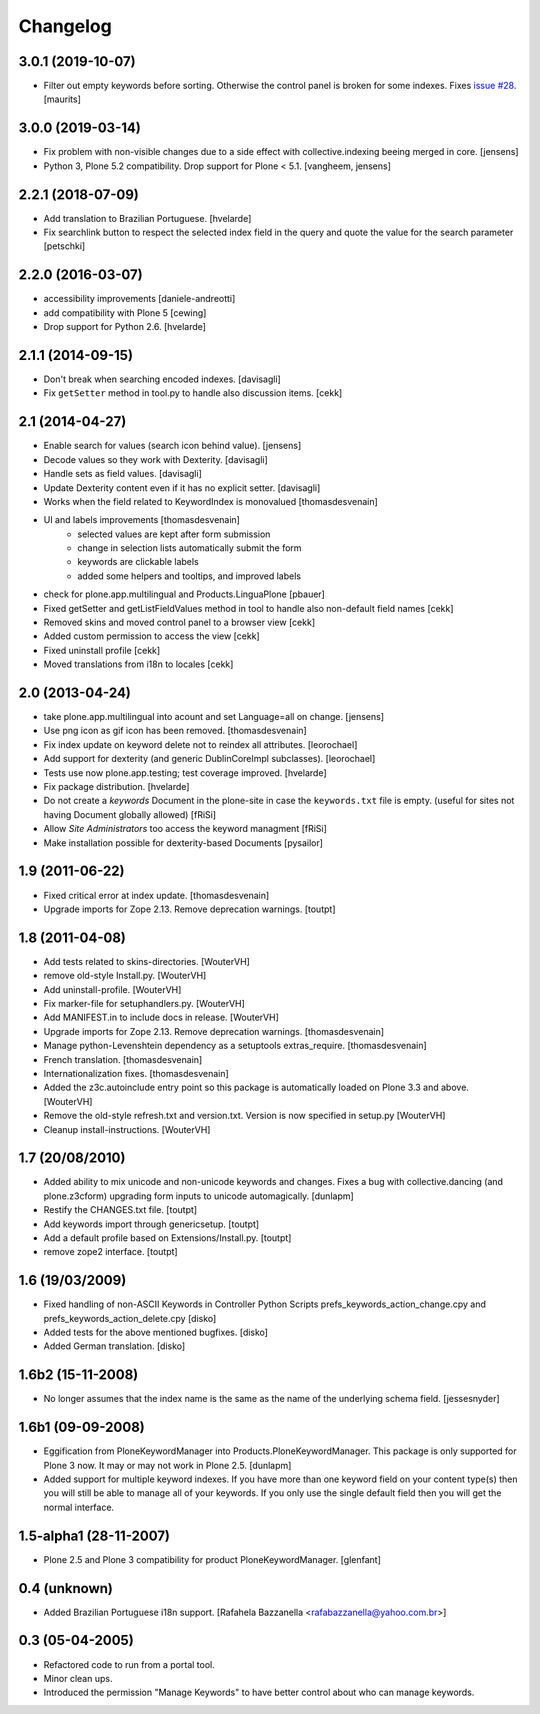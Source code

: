 Changelog
=========

3.0.1 (2019-10-07)
------------------

- Filter out empty keywords before sorting.
  Otherwise the control panel is broken for some indexes.
  Fixes `issue #28 <https://github.com/collective/Products.PloneKeywordManager/issues/28>`_.
  [maurits]


3.0.0 (2019-03-14)
------------------

- Fix problem with non-visible changes due to a side effect with collective.indexing beeing merged in core.
  [jensens]

- Python 3, Plone 5.2 compatibility.
  Drop support for Plone < 5.1.
  [vangheem, jensens]


2.2.1 (2018-07-09)
------------------

- Add translation to Brazilian Portuguese.
  [hvelarde]

- Fix searchlink button to respect the selected index field in the query
  and quote the value for the search parameter
  [petschki]


2.2.0 (2016-03-07)
------------------

- accessibility improvements
  [daniele-andreotti]

- add compatibility with Plone 5
  [cewing]

- Drop support for Python 2.6.
  [hvelarde]


2.1.1 (2014-09-15)
------------------

- Don't break when searching encoded indexes. [davisagli]

- Fix ``getSetter`` method in tool.py to handle also discussion items. [cekk]

2.1 (2014-04-27)
----------------

- Enable search for values (search icon behind value). [jensens]

- Decode values so they work with Dexterity. [davisagli]

- Handle sets as field values. [davisagli]

- Update Dexterity content even if it has no explicit setter. [davisagli]

- Works when the field related to KeywordIndex is monovalued [thomasdesvenain]

- UI and labels improvements [thomasdesvenain]
	- selected values are kept after form submission
	- change in selection lists automatically submit the form
	- keywords are clickable labels
	- added some helpers and tooltips, and improved labels

- check for plone.app.multilingual and Products.LinguaPlone [pbauer]

- Fixed getSetter and getListFieldValues method in tool to handle also
  non-default field names [cekk]

- Removed skins and moved control panel to a browser view [cekk]

- Added custom permission to access the view [cekk]

- Fixed uninstall profile [cekk]

- Moved translations from i18n to locales [cekk]

2.0 (2013-04-24)
----------------

- take plone.app.multilingual into acount and set Language=all on change.
  [jensens]

- Use png icon as gif icon has been removed.
  [thomasdesvenain]

- Fix index update on keyword delete not to reindex all attributes. [leorochael]

- Add support for dexterity (and generic DublinCoreImpl subclasses). [leorochael]

- Tests use now plone.app.testing; test coverage improved. [hvelarde]

- Fix package distribution. [hvelarde]

- Do not create a `keywords` Document in the plone-site in case the ``keywords.txt``
  file is empty. (useful for sites not having Document globally allowed)
  [fRiSi]

- Allow `Site Administrators` too access the keyword managment
  [fRiSi]

- Make installation possible for dexterity-based Documents [pysailor]

1.9 (2011-06-22)
----------------

- Fixed critical error at index update.
  [thomasdesvenain]

- Upgrade imports for Zope 2.13. Remove deprecation warnings.
  [toutpt]

1.8 (2011-04-08)
----------------

- Add tests related to skins-directories. [WouterVH]

- remove old-style Install.py. [WouterVH]

- Add uninstall-profile. [WouterVH]

- Fix marker-file for setuphandlers.py. [WouterVH]

- Add MANIFEST.in to include docs in release. [WouterVH]

- Upgrade imports for Zope 2.13. Remove deprecation warnings.
  [thomasdesvenain]

- Manage python-Levenshtein dependency as a setuptools extras_require.
  [thomasdesvenain]

- French translation.
  [thomasdesvenain]

- Internationalization fixes.
  [thomasdesvenain]

- Added the z3c.autoinclude entry point so this package is automatically loaded
  on Plone 3.3 and above. [WouterVH]

- Remove the old-style refresh.txt and version.txt. Version is now specified in
  setup.py [WouterVH]

- Cleanup install-instructions. [WouterVH]


1.7 (20/08/2010)
----------------

- Added ability to mix unicode and non-unicode keywords and changes.
  Fixes a bug with collective.dancing (and plone.z3cform) upgrading
  form inputs to unicode automagically.
  [dunlapm]

- Restify the CHANGES.txt file.
  [toutpt]

- Add keywords import through genericsetup.
  [toutpt]

- Add a default profile based on Extensions/Install.py.
  [toutpt]

- remove zope2 interface.
  [toutpt]


1.6 (19/03/2009)
----------------

- Fixed handling of non-ASCII Keywords in Controller Python Scripts
  prefs_keywords_action_change.cpy and prefs_keywords_action_delete.cpy [disko]

- Added tests for the above mentioned bugfixes. [disko]

- Added German translation. [disko]


1.6b2 (15-11-2008)
------------------

- No longer assumes that the index name is the same as the name of the
  underlying schema field. [jessesnyder]


1.6b1 (09-09-2008)
------------------

- Eggification from PloneKeywordManager into Products.PloneKeywordManager. This
  package is only supported for Plone 3 now. It may or may not work in Plone 2.5. [dunlapm]

- Added support for multiple keyword indexes. If you have more than one keyword
  field on your content type(s) then you will still be able to manage all of your
  keywords. If you only use the single default field then you will get the normal
  interface.


1.5-alpha1 (28-11-2007)
-----------------------

- Plone 2.5 and Plone 3 compatibility for product PloneKeywordManager. [glenfant]


0.4 (unknown)
-------------

- Added Brazilian Portuguese i18n support.
  [Rafahela Bazzanella <rafabazzanella@yahoo.com.br>]


0.3 (05-04-2005)
-----------------

- Refactored code to run from a portal tool.

- Minor clean ups.

- Introduced the permission "Manage Keywords" to have better control about who
  can manage keywords.

